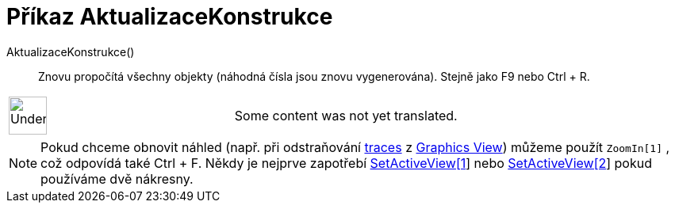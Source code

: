 = Příkaz AktualizaceKonstrukce
:page-en: commands/UpdateConstruction
ifdef::env-github[:imagesdir: /cs/modules/ROOT/assets/images]

AktualizaceKonstrukce()::
  Znovu propočítá všechny objekty (náhodná čísla jsou znovu vygenerována). Stejně jako [.kcode]#F9# nebo [.kcode]#Ctrl#
  + [.kcode]#R#.

[width="100%",cols="50%,50%",]
|===
a|
image:48px-UnderConstruction.png[UnderConstruction.png,width=48,height=48]

|Some content was not yet translated.
|===

[NOTE]
====

Pokud chceme obnovit náhled (např. při odstraňování xref:/s_index_php?title=Tracing_action=edit_redlink=1.adoc[traces] z
xref:/s_index_php?title=Graphics_View_action=edit_redlink=1.adoc[Graphics View]) můžeme použít `++ZoomIn[1]++` , což
odpovídá také [.kcode]#Ctrl# + [.kcode]#F#. Někdy je nejprve zapotřebí
xref:/s_index_php?title=SetActiveView_Command_action=edit_redlink=1.adoc[SetActiveView[1]] nebo
xref:/s_index_php?title=SetActiveView_Command_action=edit_redlink=1.adoc[SetActiveView[2]] pokud používáme dvě nákresny.

====
